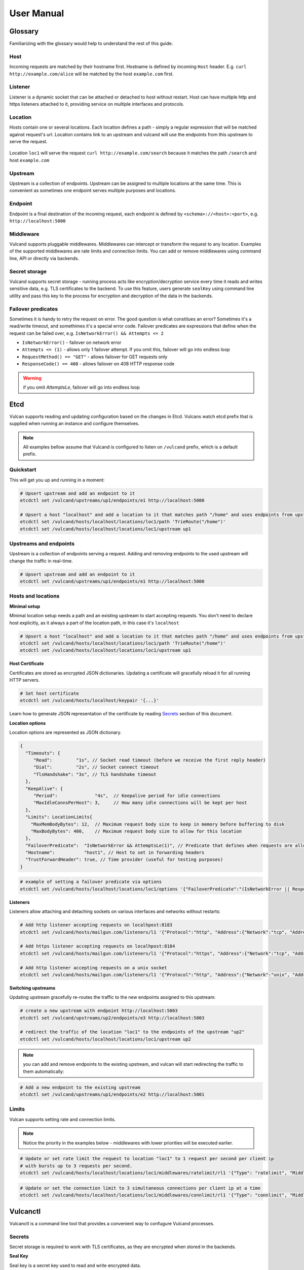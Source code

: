 .. _proxy:

User Manual
===========


Glossary
--------

Familiarizing with the glossary would help to understand the rest of this guide.

Host
~~~~

Incoming requests are matched by their hostname first. Hostname is defined by incoming ``Host`` header.
E.g. ``curl http://example.com/alice`` will be matched by the host ``example.com`` first.

Listener
~~~~~~~~
Listener is a dynamic socket that can be attached or detached to host without restart. Host can have multiple http and https listeners 
attached to it, providing service on multiple interfaces and protocols.

Location
~~~~~~~~
Hosts contain one or several locations. Each location defines a path - simply a regular expression that will be matched against request's url.
Location contains link to an upstream and vulcand will use the endpoints from this upstream to serve the request.

.. figure::  _static/img/coreos/vulcan-diagram.png
   :align:   center

   Location ``loc1`` will serve the request ``curl http://example.com/search`` because it matches the path ``/search`` and host ``example.com``

Upstream
~~~~~~~~
Upstream is a collection of endpoints. Upstream can be assigned to multiple locations at the same time. 
This is convenient as sometimes one endpoint serves multiple purposes and locations.


Endpoint
~~~~~~~~
Endpoint is a final destination of the incoming request, each endpoint is defined by ``<schema>://<host>:<port>``, e.g. ``http://localhost:5000``

Middleware
~~~~~~~~~~

Vulcand supports pluggable middlewares. Middlewares can intercept or transform the request to any location. Examples of the supported middlewares are rate limits and connection limits.
You can add or remove middlewares using command line, API or directly via backends.

Secret storage
~~~~~~~~~~~~~~

Vulcand supports secret storage - running process acts like encryption/decryption service every time it reads and writes sensitive data, e.g. TLS certificates to the backend.
To use this feature, users generate ``sealKey`` using command line utility and pass this key to the process for encryption and decryption of the data in the backends.

Failover predicates
~~~~~~~~~~~~~~~~~~~

Sometimes it is handy to retry the request on error. The good question is what constitues an error? Sometimes it's a read/write timeout, and somethimes it's a special error code. 
Failover predicates are expressions that define when the request can be failed over, e.g.  ``IsNetworkError() && Attempts <= 2``

* ``IsNetworkError()`` - failover on network error
* ``Attempts <= (1)`` - allows only 1 failover attempt. If you omit this, failover will go into endless loop
* ``RequestMethod() == "GET"`` - allows failover for GET requests only
* ``ResponseCode() == 408`` - allows failover on 408 HTTP response code

.. warning::  if you omit `AttemptsLe`, failover will go into endless loop


Etcd
----

Vulcan supports reading and updating configuration based on the changes in Etcd. 
Vulcans watch etcd prefix that is supplied when running an instance and configure themselves.

.. note::  All examples bellow assume that Vulcand is configured to listen on ``/vulcand`` prefix, which is a default prefix.


Quickstart
~~~~~~~~~~

This will get you up and running in a moment:

.. code-block:: sh

 # Upsert upstream and add an endpoint to it
 etcdctl set /vulcand/upstreams/up1/endpoints/e1 http://localhost:5000

 # Upsert a host "localhost" and add a location to it that matches path "/home" and uses endpoints from upstream "up1"
 etcdctl set /vulcand/hosts/localhost/locations/loc1/path 'TrieRoute("/home")'
 etcdctl set /vulcand/hosts/localhost/locations/loc1/upstream up1


Upstreams and endpoints
~~~~~~~~~~~~~~~~~~~~~~~

Upstream is a collection of endpoints serving a request. Adding and removing endpoints to the used upstream will change the traffic in real-time.

.. code-block:: sh

 # Upsert upstream and add an endpoint to it
 etcdctl set /vulcand/upstreams/up1/endpoints/e1 http://localhost:5000


Hosts and locations
~~~~~~~~~~~~~~~~~~~

**Minimal setup**

Minimal location setup needs a path and an existing upstream to start accepting requests. 
You don't need to declare host explicitly, as it always a part of the location path, in this case it's ``localhost``

.. code-block:: sh

 # Upsert a host "localhost" and add a location to it that matches path "/home" and uses endpoints from upstream "up1"
 etcdctl set /vulcand/hosts/localhost/locations/loc1/path 'TrieRoute("/home")'
 etcdctl set /vulcand/hosts/localhost/locations/loc1/upstream up1

**Host Certificate**

Certificates are stored as encrypted JSON dictionaries. Updating a certificate will gracefully reload it for all running HTTP servers.

.. code-block:: sh

 # Set host certificate
 etcdctl set /vulcand/hosts/localhost/keypair '{...}'

Learn how to generate JSON representation of the certificate by reading `Secrets`_ section of this document.

**Location options**

Location options are represented as JSON dictionary. 

.. code-block:: javascript

 {
   "Timeouts": {
      "Read":         "1s", // Socket read timeout (before we receive the first reply header)
      "Dial":         "2s", // Socket connect timeout
      "TlsHandshake": "3s", // TLS handshake timeout
   },
   "KeepAlive": {
      "Period":              "4s",  // Keepalive period for idle connections
      "MaxIdleConnsPerHost": 3,     // How many idle connections will be kept per host
   },
   "Limits": LocationLimits{
     "MaxMemBodyBytes": 12,  // Maximum request body size to keep in memory before buffering to disk
     "MaxBodyBytes": 400,    // Maximum request body size to allow for this location
   },
   "FailoverPredicate":  "IsNetworkError && AttemptsLe(1)", // Predicate that defines when requests are allowed to failover
   "Hostname":           "host1", // Host to set in forwarding headers
   "TrustForwardHeader": true, // Time provider (useful for testing purposes)
 }


.. code-block:: sh

 # example of setting a failover predicate via options
 etcdctl set /vulcand/hosts/localhost/locations/loc1/options '{"FailoverPredicate":"(IsNetworkError || ResponseCodeEq(503)) && AttemptsLe(2)"}'

**Listeners**

Listeners allow attaching and detaching sockets on various interfaces and networks without restarts:

.. code-block:: sh

 # Add http listener accepting requests on localhpost:8183
 etcdctl set /vulcand/hosts/mailgun.com/listeners/l1 '{"Protocol":"http", "Address":{"Network":"tcp", "Address":"localhost:8183"}}'

 # Add https listener accepting requests on localhpost:8184
 etcdctl set /vulcand/hosts/mailgun.com/listeners/l1 '{"Protocol":"https", "Address":{"Network":"tcp", "Address":"localhost:8184"}}'

 # Add http listener accepting requests on a unix socket
 etcdctl set /vulcand/hosts/mailgun.com/listeners/l1 '{"Protocol":"http", "Address":{"Network":"unix", "Address": "/tmp/vd.sock"}}'


**Switching upstreams**

Updating upstream gracefully re-routes the traffic to the new endpoints assigned to this upstream:

.. code-block:: sh

 # create a new upstream with endpoint http://localhost:5003
 etcdctl set /vulcand/upstreams/up2/endpoints/e3 http://localhost:5003

 # redirect the traffic of the location "loc1" to the endpoints of the upstream "up2"
 etcdctl set /vulcand/hosts/localhost/locations/loc1/upstream up2


.. note::  you can add and remove endpoints to the existing upstream, and vulcan will start redirecting the traffic to them automatically:

.. code-block:: sh

 # Add a new endpoint to the existing upstream
 etcdctl set /vulcand/upstreams/up1/endpoints/e2 http://localhost:5001


Limits
~~~~~~

Vulcan supports setting rate and connection limits.

.. note::  Notice the priority in the examples below -  middlewares with lower priorities will be executed earlier.

.. code-block:: sh

 # Update or set rate limit the request to location "loc1" to 1 request per second per client ip 
 # with bursts up to 3 requests per second.
 etcdctl set /vulcand/hosts/localhost/locations/loc1/middlewares/ratelimit/rl1 '{"Type": "ratelimit", "Middleware":{"Requests":1, "PeriodSeconds":1, "Burst":3, "Variable": "client.ip"}}'


.. code-block:: sh

 # Update or set the connection limit to 3 simultaneous connections per client ip at a time
 etcdctl set /vulcand/hosts/localhost/locations/loc1/middlewares/connlimit/rl1 '{"Type": "connlimit", "Middleware":{"Requests":1, "PeriodSeconds":1, "Burst":3, "Variable": "client.ip"}}'




Vulcanctl
---------

Vulcanctl is a command line tool that provides a convenient way to confugure Vulcand processes.

Secrets
~~~~~~~

Secret storage is required to work with TLS certificates, as they are encrypted when stored in the backends.

**Seal Key**

Seal key is a secret key used to read and write encrypted data. 

.. code-block:: sh

 # generates a new secret key
 $ vulcanctl secret new_key

This key can be passed to encrypt the certificates via CLI and to the running vulcand instance to access the storage.

.. note::  Only keys generated by vulcanctl will work!

**Sealing TLS Certs**

This tool will read the cert and key and output the json version with the encrypted data

.. code-block:: sh

 # reads the private key and certificate and returns back the encrypted version that can be passed to etcd
 $ vulcanctl secret seal_keypair -sealKey <seal-key> -cert=</path-to/chain.crt> -privateKey=</path-to/key>

.. note:: Add space before command to avoid leaking seal key in bash history, or use ``HISTIGNORE``


**Setting certificates**

This command will read the cert and key and update the certificate

.. code-block:: sh

 $ vulcanctl host set_keypair -host <host> -cert=</path-to/chain.crt> -privateKey=</path-to/key>

Status & Top
~~~~~~~~~~~~~

Displays the realtime stats about this Vulcand instance.

.. code-block:: sh

 $ vulcanctl status

  Id       Hostname      Path                        Reqs/sec     Failures % 
  loc1     localhost     TrieRoute("GET", "/")       0.0          0.00
  loc2     localhost     TrieRoute("GET", "/v1")     0.0          0.00
  loc3     localhost     TrieRoute("GET", "/v2")     0.0          0.00
  loc4     localhost     TrieRoute("GET", "/v3")     0.0          0.00


``vulcanctl top`` acts like a standard linux ``top`` command, refreshing top active locations every second.

.. code-block:: sh
 
 $ vulcanctl top


Log
~~~

Change the real time logging output by using ``set_severity`` command:

.. code-block:: sh

  vulcanctl log set_severity -s=INFO
  OK: Severity has been updated to INFO

You can check the current logging seveirty by using ``get_severity`` command:

.. code-block:: sh

  vulcanctl log get_severity
  OK: severity: INFO


Host
~~~~

Host operations

.. code-block:: sh

 # Show all hosts configuration
 $ vulcanctl host ls

 # Add host with name 'example.com'
 $ vulcanctl host add --name example.com

 # Show host configuration
 $ vulcanctl host show --name example.com

 # Remove host with name 'example.com'
 $ vulcanctl host rm --name example.com

 # Connect to Vulcand Update the TLS certificate.
 $ vulcanctl host cet_cert -host 'example.com' -cert=</path-to/chain.crt> -privateKey=</path-to/key>


Upstream
~~~~~~~~

Add or remove upstreams

.. code-block:: sh

 # Show all upstreams
 $ vulcanctl upstream ls

 # Add upstream  with id 'u1'
 $ vulcanctl upstream add --id u1

 # Adds upstream with auto generated id
 $ vulcanctl upstream add 

 # Remove upstream with id 'u1'
 $ vulcanctl upstream rm --id u1

 # "Drain" - wait till there are no more active connections from the endpoints of the upstream 'u1'
 # or timeout after 10 seconds if there are remaining connections
 $ vulcanctl upstream drain -id u1 -timeout 10


Endpoint
~~~~~~~~

Endpoint command adds or removed endpoints to the upstream.

.. code-block:: sh

 # add endpoint with id 'e2' and url 'http://localhost:5002' to upstream with id 'u1'
 $ vulcanctl endpoint add --id e1 --up u1 --url http://localhost:5000 

 # in case if id is omitted, etcd will auto generate it
 $ vulcanctl endpoint add --up u1 --url http://localhost:5001 

 # removed endpoint with id 'e1' from upstream 'u1'
 $ vulcanctl endpoint rm --up u1 --id e1 


Location
~~~~~~~~

Add or remove location to the host

.. code-block:: sh

 # show location config
 $ vulcanctl location show --host example.com --id loc1

 # add location with id 'id1' to host 'example.com', use path '/hello' and upstream 'u1'
 $ vulcanctl location add --host example.com --id loc1 --path /hello --up u1 

 # add location with auto generated id to host 'example.com', use path '/hello2' and upstream 'u1'
 $ vulcanctl location add --host example.com --path /hello2 --up u1 

 # remove location with id 'loc1' from host 'example.com'
 $ vulcanctl location rm --host example.com --id loc1 

 # update upstream of the location 'loc1' in host 'example.com' to be 'u2'
 # this redirects the traffic gracefully from endpoints in the previous upstream
 # to endpoints of the upstream 'u2', see drain for connection draining
 $ vulcanctl location set_upstream --host example.com --id loc1 --up u2

 # update location 'loc1' options
 $ vulcanctl location set_options -id 'loc1' -host 'example.com' \
   -readTimeout 1s \
   -dialTimeout 2s \
   -handshakeTimeout 3s \
   -keepAlivePeriod 30s \
   -maxIdleConns 10 \
   -maxMemBodyKB 30 \
   -maxBodyKB 12345 \
   -failoverPredicate 'IsNetworkError && AttemptsLe(1)' \
   -forwardHost 'host.com' \
   -trustForwardHeader 'no'

Rate limit
~~~~~~~~~~

Rate add or removes rate limit restrictions on the location

.. code-block:: sh

 # limit access per client ip to 10 requests per second in 
 # location 'loc1' in host 'example.com'
 $ vulcanctl ratelimit add --variable client.ip --host example.com --loc loc1 --requests 10

 # limit access per custom http header value 'X-Account-Id' to 100 requests per second 
 # to location 'loc1' in host 'example.com'
 $ vulcanctl ratelimit add --variable request.header.X-Account-Id --host example.com --loc loc1 --requests 10

 # remove rate limit restriction with id 'r1' from host 'example.com' location 'loc1'
 $ vulcanctl ratelimit rm --id r1  --host example.com --loc 'loc1'

Connection limit
~~~~~~~~~~~~~~~~

Control simultaneous connections for a location.

.. code-block:: sh

 # limit access per client ip to 10 simultaneous connections for
 # location 'loc1' in host 'example.com'
 $ vulcanctl connlimit add --id c1 -host example.com -loc loc1 -connections 10

 # limit access per custom http header value 'X-Account-Id' to 100 simultaneous connections
 # to location 'loc1' in host 'example.com'
 $ vulcanctl connlimit add --variable request.header.X-Account-Id --host example.com --loc loc1 --connections 10

 # remove connection limit restriction with id 'c1' from host 'example.com' location 'loc1'
 $ vulcanctl connlimit rm --id c1  --host example.com --loc 'loc1'


Process management
------------------


Startup and configuration
~~~~~~~~~~~~~~~~~~~~~~~~~

Usage of vulcand

.. code-block:: sh

 vulcand
  
  -apiInterface="":              # apiInterface - interface for API
  -apiPort=8182                  # apiPort - port for API

  -etcd=[]                       # etcd - list of etcd discovery service API endpoints
  -etcdKey="vulcand"             # etceKey - etcd key for reading configuration

  -log="console"                 # log - syslog or console
  -logSeverity="WARN"            # log severity, INFO, WARN or ERROR
  -pidPath=""                    # path to write PID
  
  
  -sealKey=""                    # sealKey is used to store encrypted data in the backend,
                                 # use 'vulcanctl secret new_key' to create a new key.

  -statsdAddr="localhost:8185"   # statsdAddr - address where Vulcand will emit statsd metrics
  -statsdPrefix="vulcand"        # statsdPrefix is a prefix prepended to every metric

  -serverMaxHeaderBytes=1048576  # Maximum size of request headers in server


Binary upgrades
~~~~~~~~~~~~~~~

In case if you need to upgrade the binary on the fly, you can now use signals to reload the binary without downtime.

Here's how it works:

* Replace the binary with a new version
* Send ``USR2`` signal to a running vulcand instance 

.. code-block:: sh

  kill -USR2 $(pidof vulcand)

* Check that there are two instances running:

.. code-block:: sh

  4938 pts/12   Sl+    0:04 vulcand
  10459 pts/12   Sl+    0:01 vulcand

Parent vulcand process forks the child process and passes all listening sockets file descriptors to the child. 
Child process is now serving the requests along with parent process.

* Check the logs for errors

* If everything works smoothly, send ``SIGTERM`` to the parent process, so it will gracefully shut down:

.. code-block:: sh

  kill 4938

* On the other hand, if something went wrong, send ``SIGTERM`` to the child process and recover the old binary back.

.. code-block:: sh

  kill 10459

You can repeat this process multiple times.


Log control
~~~~~~~~~~~

You can controll logging verbosity by supplying ``logSeverity`` startup flag with the supported values ``INFO``, ``WARN`` and ``ERROR``, default value is ``WARN``.

If you need to temporarily change the logging for a running process (e.g. to debug some issue), you can do that by using ``set_severity`` command:

.. code-block:: sh

  vulcanctl log set_severity -s=INFO
  OK: Severity has been updated to INFO

You can check the current logging seveirty by using ``get_severity`` command:

.. code-block:: sh

  vulcanctl log get_severity
  OK: severity: INFO



Metrics
~~~~~~~

Vulcand can emit metrics to statsd via UDP. To turn this feature on, supply ``statsdAddr`` and ``statsdPrefix`` parameters to vulcand executable.

The service emits the following metrics for each location and endpoint:

+------------+-----------------------------------------------+
| Metric type| Metric Name                                   |
+============+===============================================+
| counter    | each distinct response code                   |
+------------+-----------------------------------------------+
| counter    | failure and success occurence                 |
+------------+-----------------------------------------------+
| gauge      | runtime stats (number of goroutines, memory)  |
+------------+-----------------------------------------------+



Installation
------------

Docker builds
~~~~~~~~~~~~~~

Here's how you build vulcan in Docker:

.. code-block:: sh

 docker build -t mailgun/vulcand .


Starting the daemon:

.. code-block:: sh

 docker run -p 8182:8182 -p 8181:8181 mailgun/vulcand /opt/vulcan/vulcand -apiInterface="0.0.0.0" --etcd=http://172.17.42.1:4001


Don't forget to map the ports and bind to the proper interfaces, otherwise vulcan won't be reachable from outside the container.

Using the vulcanctl from container:

.. code-block:: sh

 docker run mailgun/vulcand /opt/vulcan/vulcanctl status  --vulcan 'http://172.17.42.1:8182'


Make sure you've specified ``--vulcan`` flag to tell vulcanctl where the running vulcand is. We've used lxc bridge interface in the example above.


Docker trusted build
~~~~~~~~~~~~~~~~~~~~~

There's a trusted ``mailgun/vulcand`` build you can use, it's updated automagically.


Manual installation
~~~~~~~~~~~~~~~~~~~

.. note:: You have to install go>=1.3 and Etcd before installing vulcand:

Install: 

.. code-block:: sh

  make install
  make run
